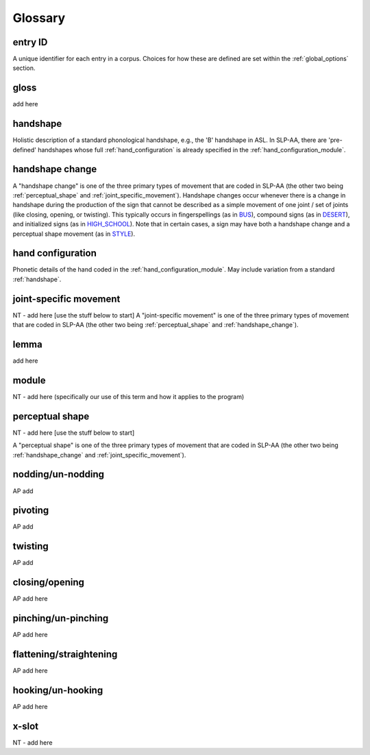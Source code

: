 .. glossary:

**********
Glossary
**********

.. _entry_ID: 

entry ID
========
A unique identifier for each entry in a corpus. Choices for how these are defined are set within the :ref:`global_options` section.


.. _gloss: 

gloss
======
add here


.. _handshape: 

handshape
======
Holistic description of a standard phonological handshape, e.g., the 'B' handshape in ASL. In SLP-AA, there are 'pre-defined' handshapes whose full :ref:`hand_configuration` is already specified in the :ref:`hand_configuration_module`.


.. _handshape_change:

handshape change
======
A "handshape change" is one of the three primary types of movement that are coded in SLP-AA (the other two being :ref:`perceptual_shape` and :ref:`joint_specific_movement`). Handshape changes occur whenever there is a change in handshape during the production of the sign that cannot   be described as a simple movement of one joint / set of joints (like closing, opening, or twisting). This typically occurs in fingerspellings (as in `BUS <https://asl-lex.org/visualization/?sign=bus>`_), compound signs (as in `DESERT <https://asl-lex.org/visualization/?sign=desert>`_), and initialized signs (as in `HIGH_SCHOOL <https://asl-lex.org/visualization/?sign=high_school>`_). Note that in certain cases, a sign may have both a handshape change and a perceptual shape movement (as in `STYLE <https://www.handspeak.com/word/index.php?id=4174>`_).

.. _hand_configuration: 

hand configuration
======
Phonetic details of the hand coded in the :ref:`hand_configuration_module`. May include variation from a standard :ref:`handshape`.


.. _joint_specific_movement:

joint-specific movement
=======================
NT - add here [use the stuff below to start]
A "joint-specific movement" is one of the three primary types of movement that are coded in SLP-AA (the other two being :ref:`perceptual_shape` and :ref:`handshape_change`). 


.. _lemma: 

lemma
======
add here


.. _module:

module
======
NT - add here (specifically our use of this term and how it applies to the program)


.. _perceptual_shape:

perceptual shape
================
NT - add here [use the stuff below to start]

A "perceptual shape" is one of the three primary types of movement that are coded in SLP-AA (the other two being :ref:`handshape_change` and :ref:`joint_specific_movement`). 

.. nodding_unnodding: 

nodding/un-nodding
=================
AP add 

.. pivoting:

pivoting
========
AP add 


.. twisting:

twisting
========
AP add 

.. closing_opening:

closing/opening
===============
AP add here

.. pinching_unpinching:

pinching/un-pinching
===================
AP add here


.. flattening_straightening:

flattening/straightening
=======================
AP add here


.. hooking_unhooking:

hooking/un-hooking
========
AP add here


.. _x_slot:

x-slot
======
NT - add here
